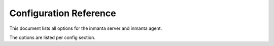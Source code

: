 Configuration Reference
============================

This document lists all options for the inmanta server and inmanta agent.

The options are listed per config section.

.. show-options::

	inmanta.server.config
	inmanta.agent.config
